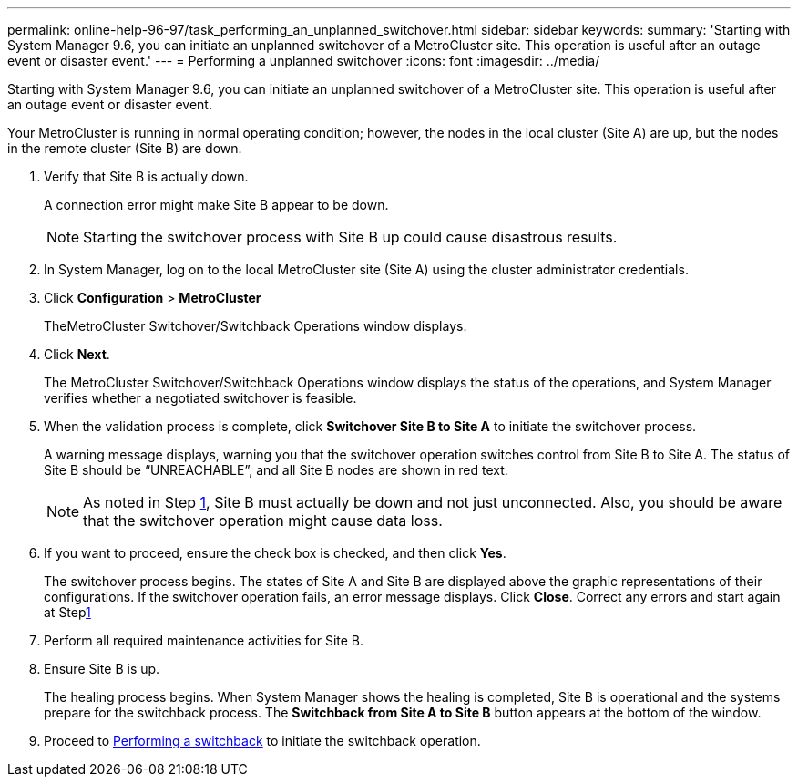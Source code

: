 ---
permalink: online-help-96-97/task_performing_an_unplanned_switchover.html
sidebar: sidebar
keywords: 
summary: 'Starting with System Manager 9.6, you can initiate an unplanned switchover of a MetroCluster site. This operation is useful after an outage event or disaster event.'
---
= Performing a unplanned switchover
:icons: font
:imagesdir: ../media/

[.lead]
Starting with System Manager 9.6, you can initiate an unplanned switchover of a MetroCluster site. This operation is useful after an outage event or disaster event.

Your MetroCluster is running in normal operating condition; however, the nodes in the local cluster (Site A) are up, but the nodes in the remote cluster (Site B) are down.

. Verify that Site B is actually down.
+
A connection error might make Site B appear to be down.
+
[NOTE]
====
Starting the switchover process with Site B up could cause disastrous results.
====

. In System Manager, log on to the local MetroCluster site (Site A) using the cluster administrator credentials.
. Click *Configuration* > *MetroCluster*
+
TheMetroCluster Switchover/Switchback Operations window displays.

. Click *Next*.
+
The MetroCluster Switchover/Switchback Operations window displays the status of the operations, and System Manager verifies whether a negotiated switchover is feasible.

. When the validation process is complete, click *Switchover Site B to Site A* to initiate the switchover process.
+
A warning message displays, warning you that the switchover operation switches control from Site B to Site A. The status of Site B should be "`UNREACHABLE`", and all Site B nodes are shown in red text.
+
[NOTE]
====
As noted in Step <<STEP_EBC0FFC2349B415AB24156AAAD3F0386,1>>, Site B must actually be down and not just unconnected. Also, you should be aware that the switchover operation might cause data loss.
====

. If you want to proceed, ensure the check box is checked, and then click *Yes*.
+
The switchover process begins. The states of Site A and Site B are displayed above the graphic representations of their configurations. If the switchover operation fails, an error message displays. Click *Close*. Correct any errors and start again at Steplink:task_performing_a_negotiated_planned_switchover.md#STEP_2BC62367710D4E23B278E2B70B80EB27[1]

. Perform all required maintenance activities for Site B.
. Ensure Site B is up.
+
The healing process begins. When System Manager shows the healing is completed, Site B is operational and the systems prepare for the switchback process. The *Switchback from Site A to Site B* button appears at the bottom of the window.

. Proceed to xref:task_performing_a_switchback.adoc[Performing a switchback] to initiate the switchback operation.
